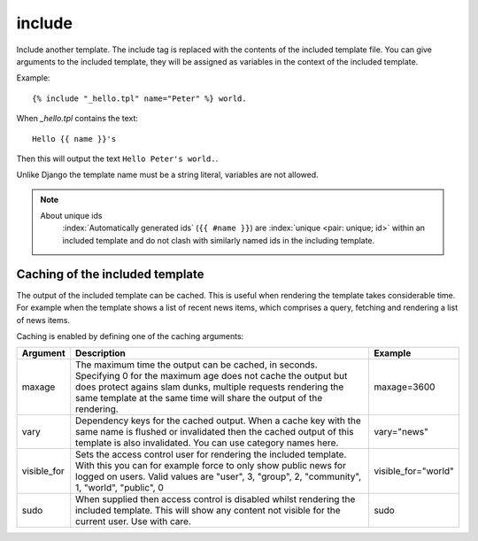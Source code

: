 
.. index:: tag; include
.. _tag-include:

include
=======

Include another template. The include tag is replaced with the contents of the included template file. You can give arguments to the included template, they will be assigned as variables in the context of the included template.

Example::

   {% include "_hello.tpl" name="Peter" %} world.

When `_hello.tpl` contains the text::

   Hello {{ name }}'s

Then this will output the text ``Hello Peter's world.``.

Unlike Django the template name must be a string literal, variables are not allowed.

.. note::
   About unique ids
      :index:`Automatically generated ids` (``{{ #name }}``) are :index:`unique <pair: unique; id>` within an included template and do not clash with similarly named ids in the including template.

.. seealso:: :ref:`tag-all-include` and :ref:`tag-catinclude`.


Caching of the included template
--------------------------------

The output of the included template can be cached. This is useful when rendering the template takes considerable time. For example when the template shows a list of recent news items, which comprises a query, fetching and rendering a list of news items.

Caching is enabled by defining one of the caching arguments:

+------------+--------------------------------------------------------+--------------------+
|Argument    |Description                                             |Example             |
+============+========================================================+====================+
|maxage      |The maximum time the output can be cached, in seconds.  |maxage=3600         |
|            |Specifying 0 for the maximum age does not cache the     |                    |
|            |output but does protect agains slam dunks, multiple     |                    |
|            |requests rendering the same template at the same time   |                    |
|            |will share the output of the rendering.                 |                    |
|            |                                                        |                    |
+------------+--------------------------------------------------------+--------------------+
|vary        |Dependency keys for the cached output. When a cache key |vary="news"         |
|            |with the same name is flushed or invalidated then the   |                    |
|            |cached output of this template is also invalidated. You |                    |
|            |can use category names here.                            |                    |
|            |                                                        |                    |
+------------+--------------------------------------------------------+--------------------+
|visible_for |Sets the access control user for rendering the included |visible_for="world" |
|            |template.  With this you can for example force to only  |                    |
|            |show public news for logged on users.  Valid values are |                    |
|            |"user", 3, "group", 2, "community", 1, "world",         |                    |
|            |"public", 0                                             |                    |
|            |                                                        |                    |
+------------+--------------------------------------------------------+--------------------+
|sudo        |When supplied then access control is disabled whilst    |sudo                |
|            |rendering the included template. This will show any     |                    |
|            |content not visible for the current user.  Use with     |                    |
|            |care.                                                   |                    |
|            |                                                        |                    |
+------------+--------------------------------------------------------+--------------------+

.. versionadded:: 0.6
   Added the `sudo` option.
